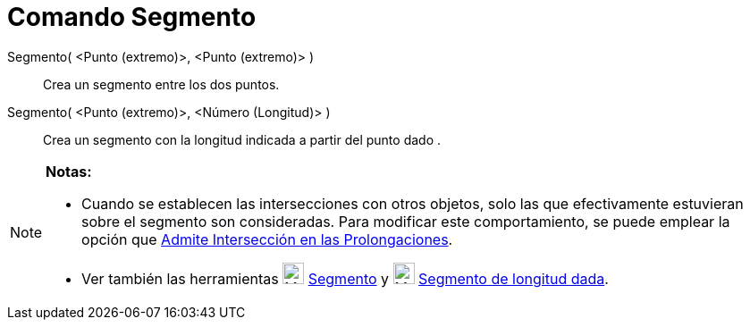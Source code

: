 = Comando Segmento
:page-en: commands/Segment_Command
ifdef::env-github[:imagesdir: /es/modules/ROOT/assets/images]

Segmento( <Punto (extremo)>, <Punto (extremo)> )::
  Crea un segmento entre los dos puntos.

Segmento( <Punto (extremo)>, <Número (Longitud)> )::
  Crea un segmento con la longitud indicada a partir del punto dado .

[NOTE]
====

*Notas:*

* Cuando se establecen las intersecciones con otros objetos, solo las que efectivamente estuvieran sobre el segmento son
consideradas. Para modificar este comportamiento, se puede emplear la opción que xref:/tools/Intersección.adoc[Admite
Intersección en las Prolongaciones].
* Ver también las herramientas image:24px-Mode_segment.svg.png[Mode segment.svg,width=24,height=24]
xref:/tools/Segmento.adoc[Segmento] y image:24px-Mode_segmentfixed.svg.png[Mode segmentfixed.svg,width=24,height=24]
xref:/tools/Segmento_de_longitud_dada.adoc[Segmento de longitud dada].

====
